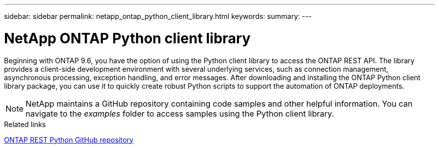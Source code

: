 ---
sidebar: sidebar
permalink: netapp_ontap_python_client_library.html
keywords:
summary:
---

= NetApp ONTAP Python client library
:hardbreaks:
:nofooter:
:icons: font
:linkattrs:
:imagesdir: ./media/

//
// This file was created with NDAC Version 2.0 (August 17, 2020)
//
// 2020-12-09 14:53:22.795943
//
// The ONTAP Python client library is a package you can install and use to write scripts that access the ONTAP REST API. It provides support for several underlying services, including connection management, asynchronous processing, exception handling, and error messages. By using the Python client library, you can quickly develop robust code to support the automation of ONTAP deployments.

[.lead]
Beginning with ONTAP 9.6, you have the option of using the Python client library to access the ONTAP REST API. The library provides a client-side development environment with several underlying services, such as connection management, asynchronous processing, exception handling, and error messages. After downloading and installing the ONTAP Python client library package, you can use it to quickly create robust Python scripts to support the automation of ONTAP deployments.

[NOTE]
NetApp maintains a GitHub repository containing code samples and other helpful information. You can navigate to the _examples_ folder to access samples using the Python client library.

.Related links

https://github.com/NetApp/ontap-rest-python[ONTAP REST Python GitHub repository^]
